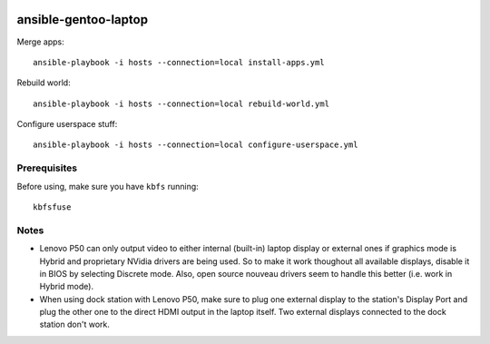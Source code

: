.. image:: https://travis-ci.com/webknjaz/ansible-gentoo-laptop.svg?branch=master
   :target: https://travis-ci.com/webknjaz/ansible-gentoo-laptop

ansible-gentoo-laptop
=====================

Merge apps::

    ansible-playbook -i hosts --connection=local install-apps.yml

Rebuild world::

    ansible-playbook -i hosts --connection=local rebuild-world.yml

Configure userspace stuff::

    ansible-playbook -i hosts --connection=local configure-userspace.yml

Prerequisites
-------------

Before using, make sure you have ``kbfs`` running::

    kbfsfuse

Notes
-----

* Lenovo P50 can only output video to either internal (built-in) laptop display
  or external ones if graphics mode is Hybrid and proprietary NVidia drivers
  are being used. So to make it work thoughout all available displays, disable
  it in BIOS by selecting Discrete mode.
  Also, open source nouveau drivers seem to handle this better (i.e. work in
  Hybrid mode).

* When using dock station with Lenovo P50, make sure to plug one external
  display to the station's Display Port and plug the other one to the direct
  HDMI output in the laptop itself. Two external displays connected to the
  dock station don't work.
